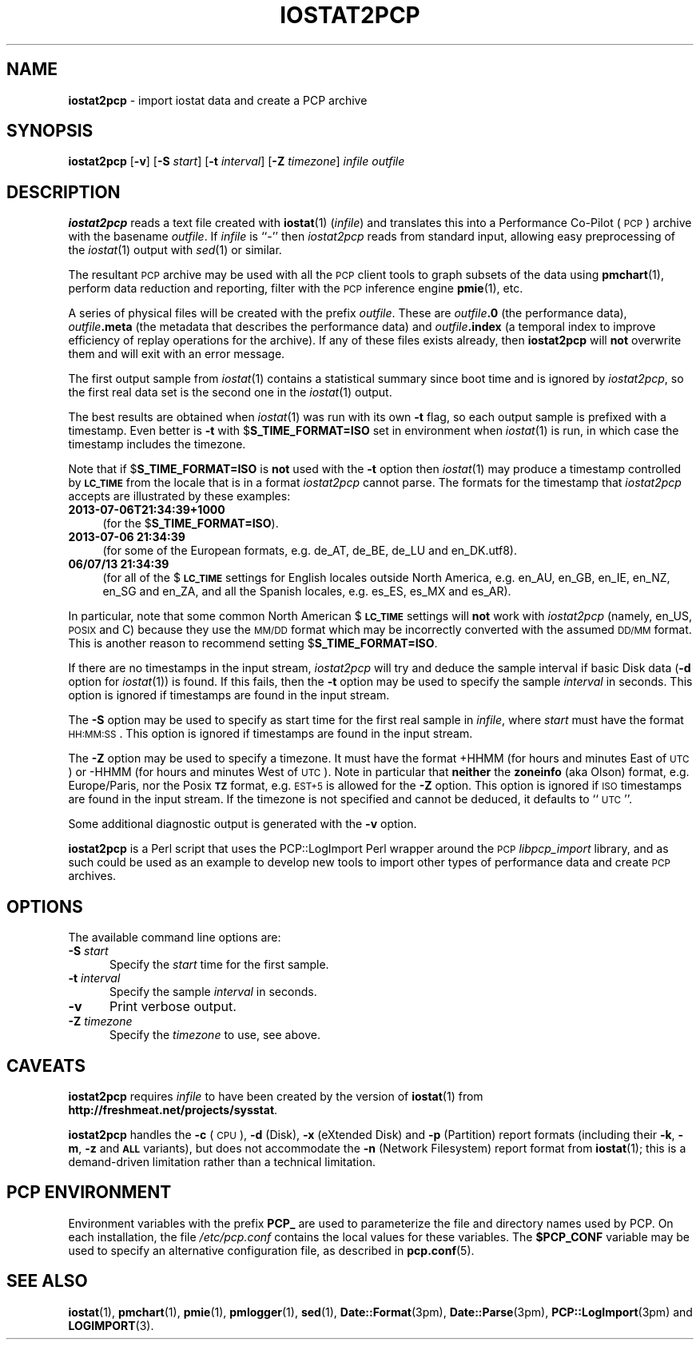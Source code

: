 '\"macro stdmacro
.\"
.\" Copyright (c) 2010 Ken McDonell.  All Rights Reserved.
.\"
.\" This program is free software; you can redistribute it and/or modify it
.\" under the terms of the GNU General Public License as published by the
.\" Free Software Foundation; either version 2 of the License, or (at your
.\" option) any later version.
.\"
.\" This program is distributed in the hope that it will be useful, but
.\" WITHOUT ANY WARRANTY; without even the implied warranty of MERCHANTABILITY
.\" or FITNESS FOR A PARTICULAR PURPOSE.  See the GNU General Public License
.\" for more details.
.\"
.\"
.TH IOSTAT2PCP 1 "PCP" "Performance Co-Pilot"
.SH NAME
\f3iostat2pcp\f1 \- import iostat data and create a PCP archive
.SH SYNOPSIS
\&\fBiostat2pcp\fR
[\fB\-v\fR]
[\fB\-S\fR \fIstart\fR]
[\fB\-t\fR \fIinterval\fR]
[\fB\-Z\fR \fItimezone\fR]
\fIinfile\fR
\fIoutfile\fR
.SH DESCRIPTION
\&\fBiostat2pcp\fR reads a text file created with
\&\fBiostat\fR(1) (\fIinfile\fR) and translates this into a Performance
Co-Pilot (\s-1PCP\s0) archive with the basename \fIoutfile\fR.
If \fIinfile\fR is ``\-'' then \fIiostat2pcp\fR reads from
standard input, allowing easy preprocessing of the \fIiostat\fR(1) output
with \fIsed\fR(1) or similar.
.PP
The resultant \s-1PCP\s0 archive may be used with all the \s-1PCP\s0 client tools
to graph subsets of the data using \fBpmchart\fR(1),
perform data reduction and reporting, filter with
the \s-1PCP\s0 inference engine \fBpmie\fR(1), etc.
.PP
A series of physical files will be created with the prefix \fIoutfile\fR.
These are \fIoutfile\fR\fB.0\fR (the performance data),
\&\fIoutfile\fR\fB.meta\fR (the metadata that describes the performance data) and
\&\fIoutfile\fR\fB.index\fR (a temporal index to improve efficiency of replay
operations for the archive).
If any of these files exists already,
then \fBiostat2pcp\fR will \fBnot\fR overwrite them and will exit with an error
message.
.PP
The first output sample from \fIiostat\fR(1) contains a statistical summary
since boot time and is ignored by \fIiostat2pcp\fR, so the first real data
set is the second one in the \fIiostat\fR(1) output.
.PP
The best results are obtained when \fIiostat\fR(1) was run with its own \fB\-t\fR
flag, so each output sample is prefixed with a timestamp.
Even better
is \fB\-t\fR with $\fBS_TIME_FORMAT=ISO\fR set in environment when \fIiostat\fR(1)
is run, in which case the timestamp includes the timezone.
.PP
Note that if $\fBS_TIME_FORMAT=ISO\fR is \fBnot\fR used with the \fB\-t\fR option
then \fIiostat\fR(1) may produce a timestamp controlled by \fB\s-1LC_TIME\s0\fR from
the locale that is in a format \fIiostat2pcp\fR cannot parse.
The formats for the timestamp that \fIiostat2pcp\fR accepts are illustrated by these
examples:
.IP "\fB2013\-07\-06T21:34:39+1000\fR" 4
.IX Item "2013-07-06T21:34:39+1000"
(for the $\fBS_TIME_FORMAT=ISO\fR).
.IP "\fB2013\-07\-06 21:34:39\fR" 4
.IX Item "2013-07-06 21:34:39"
(for some of the European formats, e.g. de_AT,
de_BE, de_LU and en_DK.utf8).
.IP "\fB06/07/13 21:34:39\fR" 4
.IX Item "06/07/13 21:34:39"
(for all of the $\fB\s-1LC_TIME\s0\fR settings for English
locales outside North America, e.g. en_AU, en_GB, en_IE, en_NZ,
en_SG and en_ZA, and all the Spanish locales, e.g. es_ES, es_MX and es_AR).
.PP
In particular, note that some common North American $\fB\s-1LC_TIME\s0\fR settings will
\&\fBnot\fR work with \fIiostat2pcp\fR (namely, en_US, \s-1POSIX\s0 and C) because they
use the \s-1MM/DD\s0 format which may be incorrectly converted with the
assumed \s-1DD/MM\s0 format.
This is another reason to recommend setting $\fBS_TIME_FORMAT=ISO\fR.
.PP
If there are no timestamps in the input stream, \fIiostat2pcp\fR will
try and deduce the sample interval if basic Disk data (\fB\-d\fR
option for \fIiostat\fR(1)) is found.
If this fails, then the \fB\-t\fR option may be
used to specify the sample \fIinterval\fR in seconds.
This option is ignored if timestamps are found in the input stream.
.PP
The \fB\-S\fR option may be used to specify as start time for the
first real sample in \fIinfile\fR, where \fIstart\fR must have the format
\&\s-1HH:MM:SS\s0.
This option is ignored if timestamps are found in the input stream.
.PP
The \fB\-Z\fR option may be used to specify a timezone.
It must have the format +HHMM (for hours and minutes East of \s-1UTC\s0)
or \-HHMM (for hours and minutes West of \s-1UTC\s0).
Note in particular that \fBneither\fR the \fBzoneinfo\fR
(aka Olson) format, e.g. Europe/Paris, nor the Posix \fB\s-1TZ\s0\fR format, e.g.
\&\s-1EST+5\s0 is allowed for the \fB\-Z\fR option.
This option is ignored if \s-1ISO\s0 timestamps are found in the input stream.
If the timezone is not specified and cannot be deduced, it defaults to
\&``\s-1UTC\s0''.
.PP
Some additional diagnostic output is generated with the \fB\-v\fR option.
.PP
\&\fBiostat2pcp\fR is a Perl script that uses the PCP::LogImport Perl wrapper
around the \s-1PCP\s0 \fIlibpcp_import\fR
library, and as such could be used as an example to develop new
tools to import other types of performance data and create \s-1PCP\s0 archives.
.SH OPTIONS
The available command line options are:
.TP 5
\fB\-S\fR \fIstart\fR
Specify the
.I start
time for the first sample.
.TP
\fB\-t\fR \fIinterval\fR
Specify the sample
.I interval
in seconds.
.TP
\fB\-v\fR
Print verbose output.
.TP
\fB\-Z\fR \fItimezone\fR
Specify the
.I timezone
to use, see above.
.SH CAVEATS
.IX Header "CAVEATS"
\&\fBiostat2pcp\fR requires \fIinfile\fR to have been created by the version
of \fBiostat\fR(1) from
.BR http://freshmeat.net/projects/sysstat .
.PP
\&\fBiostat2pcp\fR handles the \fB\-c\fR (\s-1CPU\s0), \fB\-d\fR (Disk), \fB\-x\fR (eXtended
Disk) and \fB\-p\fR (Partition) report formats (including their \fB\-k\fR, \fB\-m\fR,
\&\fB\-z\fR and
\&\fB\s-1ALL\s0\fR variants), but does not accommodate the \fB\-n\fR (Network Filesystem)
report format from \fBiostat\fR(1); this is a demand-driven limitation rather
than a technical limitation.
.SH PCP ENVIRONMENT
Environment variables with the prefix \fBPCP_\fP are used to parameterize
the file and directory names used by PCP.
On each installation, the
file \fI/etc/pcp.conf\fP contains the local values for these variables.
The \fB$PCP_CONF\fP variable may be used to specify an alternative
configuration file, as described in \fBpcp.conf\fP(5).
.SH SEE ALSO
.BR iostat (1),
.BR pmchart (1),
.BR pmie (1),
.BR pmlogger (1),
.BR sed (1),
.BR Date::Format (3pm),
.BR Date::Parse (3pm),
.BR PCP::LogImport (3pm)
and
.BR LOGIMPORT (3).
